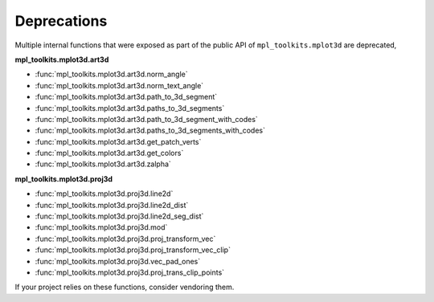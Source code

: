 Deprecations
````````````

Multiple internal functions that were exposed as part of the public API
of ``mpl_toolkits.mplot3d`` are deprecated,

**mpl_toolkits.mplot3d.art3d**

- :func:`mpl_toolkits.mplot3d.art3d.norm_angle`
- :func:`mpl_toolkits.mplot3d.art3d.norm_text_angle`
- :func:`mpl_toolkits.mplot3d.art3d.path_to_3d_segment`
- :func:`mpl_toolkits.mplot3d.art3d.paths_to_3d_segments`
- :func:`mpl_toolkits.mplot3d.art3d.path_to_3d_segment_with_codes`
- :func:`mpl_toolkits.mplot3d.art3d.paths_to_3d_segments_with_codes`
- :func:`mpl_toolkits.mplot3d.art3d.get_patch_verts`
- :func:`mpl_toolkits.mplot3d.art3d.get_colors`
- :func:`mpl_toolkits.mplot3d.art3d.zalpha`

**mpl_toolkits.mplot3d.proj3d**

- :func:`mpl_toolkits.mplot3d.proj3d.line2d`
- :func:`mpl_toolkits.mplot3d.proj3d.line2d_dist`
- :func:`mpl_toolkits.mplot3d.proj3d.line2d_seg_dist`
- :func:`mpl_toolkits.mplot3d.proj3d.mod`
- :func:`mpl_toolkits.mplot3d.proj3d.proj_transform_vec`
- :func:`mpl_toolkits.mplot3d.proj3d.proj_transform_vec_clip`
- :func:`mpl_toolkits.mplot3d.proj3d.vec_pad_ones`
- :func:`mpl_toolkits.mplot3d.proj3d.proj_trans_clip_points`

If your project relies on these functions, consider vendoring them.
